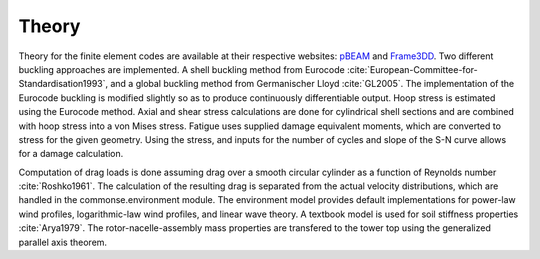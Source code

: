 .. _theory:

Theory
------

Theory for the finite element codes are available at their respective websites: `pBEAM <https://github.com/WISDEM/pBEAM>`_ and `Frame3DD <http://frame3dd.sourceforge.net/>`_.  Two different buckling approaches are implemented.  A shell buckling method from Eurocode :cite:`European-Committee-for-Standardisation1993`, and a global buckling method from Germanischer Lloyd :cite:`GL2005`.  The implementation of the Eurocode buckling is modified slightly so as to produce continuously differentiable output.  Hoop stress is estimated using the Eurocode method.  Axial and shear stress calculations are done for cylindrical shell sections and are combined with hoop stress into a von Mises stress.  Fatigue uses supplied damage equivalent moments, which are converted to stress for the given geometry.  Using the stress, and inputs for the number of cycles and slope of the S-N curve allows for a damage calculation.

Computation of drag loads is done assuming drag over a smooth circular cylinder as a function of Reynolds number :cite:`Roshko1961`.  The calculation of the resulting drag is separated from the actual velocity distributions, which are handled in the commonse.environment module.  The environment model provides default implementations for power-law wind profiles, logarithmic-law wind profiles, and linear wave theory.  A textbook model is used for soil stiffness properties :cite:`Arya1979`.  The rotor-nacelle-assembly mass properties are transfered to the tower top using the generalized parallel axis theorem.







.. only:: html

    :bib:`Bibliography`

.. bibliography:: references.bib
    :style: unsrt